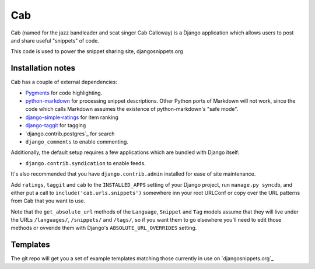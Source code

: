 ===
Cab
===

Cab (named for the jazz bandleader and scat singer Cab Calloway) is a
Django application which allows users to post and share useful
"snippets" of code.

This code is used to power the snippet sharing site, djangosnippets.org

Installation notes
==================

Cab has a couple of external dependencies:

* `Pygments`_ for code highlighting.

* `python-markdown`_ for processing snippet descriptions. Other
  Python ports of Markdown will not work, since the code which
  calls Markdown assumes the existence of python-markdown's "safe
  mode".

* `django-simple-ratings`_ for item ranking

* `django-taggit`_ for tagging

* `django.contrib.postgres`_ for search

* ``django_comments`` to enable commenting.

Additionally, the default setup requires a few applications which are
bundled with Django itself:

* ``django.contrib.syndication`` to enable feeds.

It's also recommended that you have ``django.contrib.admin`` installed
for ease of site maintenance.

Add ``ratings``, ``taggit`` and ``cab`` to the ``INSTALLED_APPS`` setting
of your Django project, run ``manage.py syncdb``, and either put a call to
``include('cab.urls.snippets')`` somewhere inn your root URLConf or copy over
the URL patterns from Cab that you want to use.

Note that the ``get_absolute_url`` methods of the ``Language``,
``Snippet`` and ``Tag`` models assume that they will live under the
URLs ``/languages/``, ``/snippets/`` and ``/tags/``, so if you want
them to go elsewhere you'll need to edit those methods or ovveride
them with Django's ``ABSOLUTE_URL_OVERRIDES`` setting.

.. _Pygments: http://pygments.org/
.. _python-markdown: http://www.freewisdom.org/projects/python-markdown/
.. _django-simple-ratings: http://github.com/coleifer/django-simple-ratings/
.. _django-taggit: http://github.com/alex/django-taggit/


Templates
=========

The git repo will get you a set of example templates
matching those currently in use on `djangosnippets.org`_
